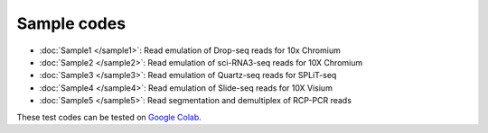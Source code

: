 Sample codes
========================


* :doc:`Sample1 </sample1>`: Read emulation of Drop-seq reads for 10x Chromium

* :doc:`Sample2 </sample2>`: Read emulation of sci-RNA3-seq reads for 10X Chromium

* :doc:`Sample3 </sample3>`: Read emulation of Quartz-seq reads for SPLiT-seq 

* :doc:`Sample4 </sample4>`: Read emulation of Slide-seq reads for 10X Visium

* :doc:`Sample5 </sample5>`: Read segmentation and demultiplex of RCP-PCR reads

These test codes can be tested on `Google Colab <https://colab.research.google.com/drive/1nuqPK_zQSXFXHu-9gZR5w9EfsQhH6Itl?usp=sharing>`_.

